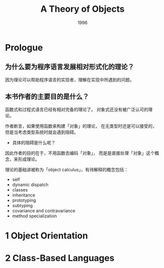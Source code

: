 #+title: A Theory of Objects
#+authors: Martin Abadi, Luca Cardelli
#+date: 1996

* Prologue

** 为什么要为程序语言发展相对形式化的理论？

因为理论可以帮助程序语言的实现者，理解在实现中所遇到的问题。

** 本书作者的主要目的是什么？

函数式和过程式语言已经有相对完备的理论了。
对象式还没有被广泛认可的理论。

作者断言，如果使用函数来构建「对象」的理论，
在无类型时还是可以接受的，
但是当考虑类型系统时就会遇到阻碍。

- 具体的阻碍是什么呢？

因此作者的目的在于，不用函数去编码「对象」，
而是是直接处理「对象」这个概念，来形成理论。

理论的基础讲被称为「object calculus」，有待解释的概念包括：

- self
- dynamic dispatch
- classes
- inheritance
- prototyping
- subtyping
- covariance and contravariance
- method specialization

* 1 Object Orientation

* 2 Class-Based Languages
